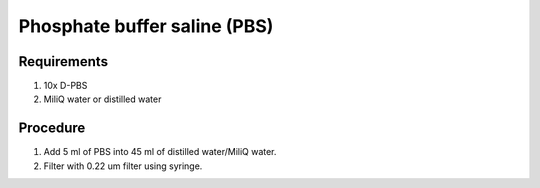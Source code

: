 Phosphate buffer saline (PBS)
=============================

Requirements
------------
#. 10x D-PBS
#. MiliQ water or distilled water 

Procedure
---------
#. Add 5 ml of PBS into 45 ml of distilled water/MiliQ water. 
#. Filter with 0.22 um filter using syringe.
